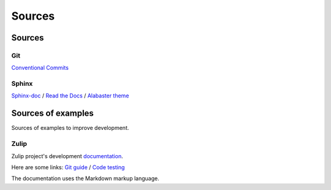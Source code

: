 Sources
*******

Sources
=======

Git
^^^

`Conventional Commits <https://www.conventionalcommits.org/en/v1.0.0/>`_

Sphinx
^^^^^^

`Sphinx-doc <https://www.sphinx-doc.org/en/master/>`_ /
`Read the Docs <https://docs.readthedocs.io/en/stable/intro/getting-started-with-sphinx.html>`_ /
`Alabaster theme <https://alabaster.readthedocs.io/en/latest/>`_

Sources of examples
===================

Sources of examples to improve development.

Zulip
^^^^^

Zulip project's development `documentation <https://zulip.readthedocs.io/en/latest/index.html>`_.

Here are some links:
`Git guide <https://zulip.readthedocs.io/en/latest/git/index.html>`_ /
`Code testing <https://zulip.readthedocs.io/en/latest/testing/index.html>`_

The documentation uses the Markdown markup language.
